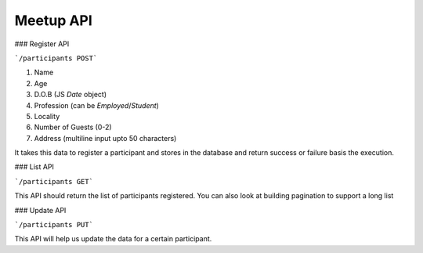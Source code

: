 
###################
Meetup API
###################


### Register API

```/participants POST``` 

1. Name
2. Age
3. D.O.B (JS `Date` object)
4. Profession (can be `Employed`/`Student`)
5. Locality
6. Number of Guests (0-2)
7. Address (multiline input upto 50 characters)

It takes this data to register a participant and stores in the database and return success or failure basis the execution.



###  List API

```/participants GET```

This API should return the list of participants registered. You can also look at building pagination to support a long list


###  Update API

```/participants PUT```

This API will help us update the data for a certain participant.